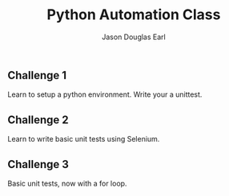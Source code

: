 #+TITLE:     Python Automation Class
#+AUTHOR:    Jason Douglas Earl
#+EMAIL:     jearl@notengoamigos.org

** Challenge 1
   
   Learn to setup a python environment.  Write your a unittest.

** Challenge 2

   Learn to write basic unit tests using Selenium.

** Challenge 3

   Basic unit tests, now with a for loop.
